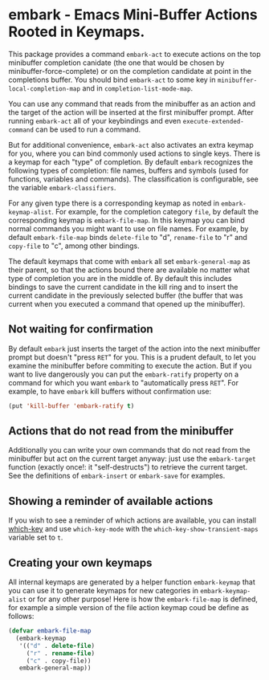 * embark - Emacs Mini-Buffer Actions Rooted in Keymaps.

This package provides a command =embark-act= to execute actions on the
top minibuffer completion canidate (the one that would be chosen by
minibuffer-force-complete) or on the completion candidate at point
in the completions buffer. You should bind =embark-act= to some key in
=minibuffer-local-completion-map= and in =completion-list-mode-map=.

You can use any command that reads from the minibuffer as an action
and the target of the action will be inserted at the first minibuffer
prompt.  After running =embark-act= all of your keybindings and even
=execute-extended-command= can be used to run a command. 

But for additional convenience, =embark-act= also activates an extra
keymap for you, where you can bind commonly used actions to single
keys. There is a keymap for each "type" of completion. By default
=embark= recognizes the following types of completion: file names,
buffers and symbols (used for functions, variables and commands). The
classification is configurable, see the variable =embark-classifiers=.

For any given type there is a corresponding keymap as noted in
=embark-keymap-alist=. For example, for the completion category =file=, by
default the corresponding keymap is =embark-file-map=. In this keymap
you can bind normal commands you might want to use on file names. For
example, by default =embark-file-map= binds =delete-file= to "d",
=rename-file= to "r" and =copy-file= to "c", among other bindings.

The default keymaps that come with =embark= all set =embark-general-map=
as their parent, so that the actions bound there are available no
matter what type of completion you are in the middle of. By default
this includes bindings to save the current candidate in the kill
ring and to insert the current candidate in the previously selected
buffer (the buffer that was current when you executed a command that
opened up the minibuffer).

** Not waiting for confirmation

By default =embark= just inserts the target of the action into the next
minibuffer prompt but doesn't "press =RET=" for you.  This is a prudent
default, to let you examine the minibuffer before commiting to execute
the action.  But if you want to live dangerously you can put the
=embark-ratify= property on a command for which you want =embark= to
"automatically press =RET=".  For example, to have =embark= kill buffers
without confirmation use:

#+begin_src emacs-lisp
(put 'kill-buffer 'embark-ratify t)
#+end_src

** Actions that do not read from the minibuffer

Additionally you can write your own commands that do not read from
the minibuffer but act on the current target anyway: just use the
=embark-target= function (exactly once!: it "self-destructs") to
retrieve the current target. See the definitions of =embark-insert= or
=embark-save= for examples.

** Showing a reminder of available actions

If you wish to see a reminder of which actions are available, you can
install [[https://github.com/justbur/emacs-which-key][which-key]] and use =which-key-mode= with the
=which-key-show-transient-maps= variable set to =t=.

** Creating your own keymaps

All internal keymaps are generated by a helper function
=embark-keymap= that you can use it to generate keymaps for new
categories in =embark-keymap-alist= or for any other purpose! Here is
how the =embark-file-map= is defined, for example a simple version of
the file action keymap coud be define as follows:

#+BEGIN_SRC emacs-lisp
(defvar embark-file-map
  (embark-keymap
   '(("d" . delete-file)
     ("r" . rename-file)
     ("c" . copy-file))
   embark-general-map))
#+END_SRC

